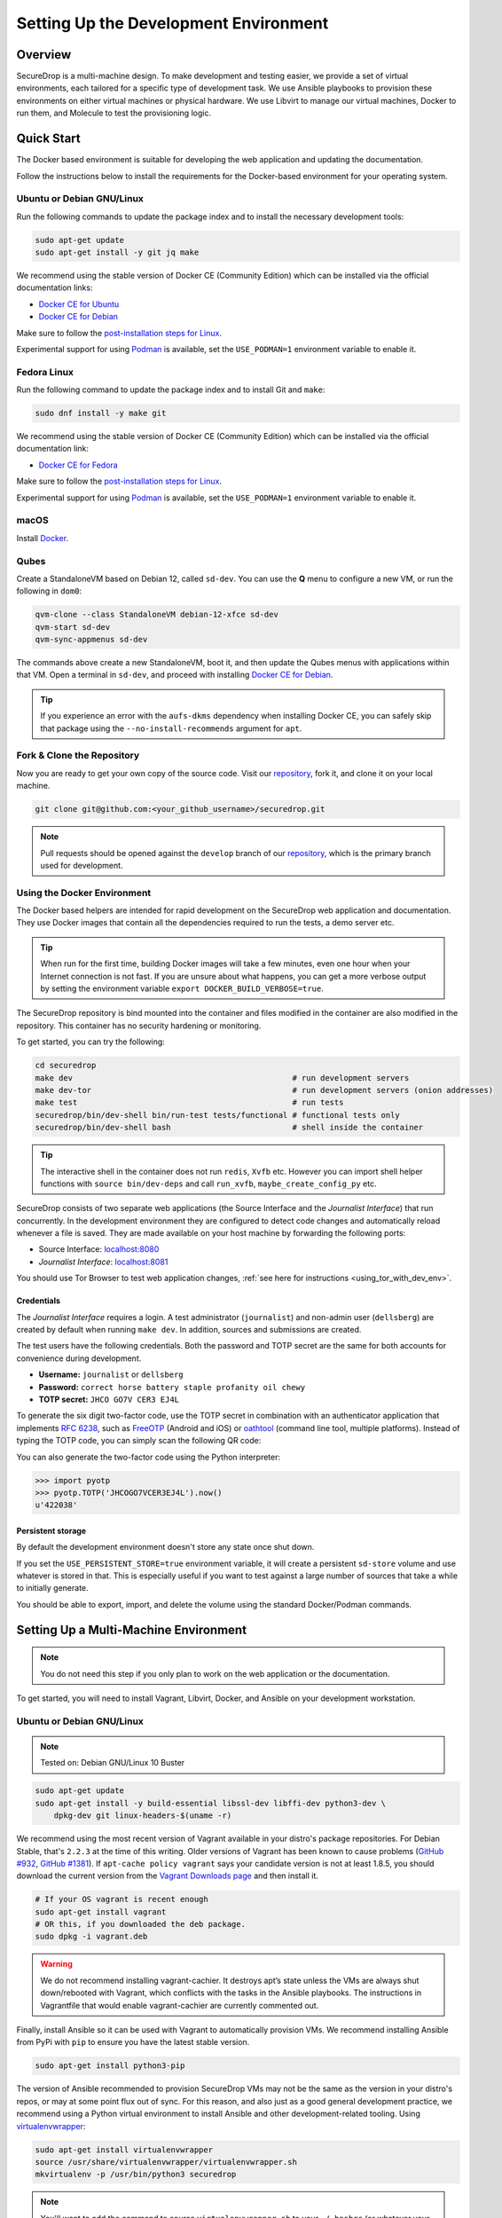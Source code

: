Setting Up the Development Environment
======================================

Overview
--------

SecureDrop is a multi-machine design. To make development and testing
easier, we provide a set of virtual environments, each tailored for a
specific type of development task. We use Ansible playbooks to provision
these environments on either virtual machines or physical hardware. We
use Libvirt to manage our virtual machines, Docker to run them, and
Molecule to test the provisioning logic.

Quick Start
-----------

The Docker based environment is suitable for developing the web application
and updating the documentation.

Follow the instructions below to install the requirements for the Docker-based
environment for your operating system.

Ubuntu or Debian GNU/Linux
~~~~~~~~~~~~~~~~~~~~~~~~~~
Run the following commands to update the package index and to install the
necessary development tools:

.. code:: sh

   sudo apt-get update
   sudo apt-get install -y git jq make

We recommend using the stable version of Docker CE (Community Edition) which can
be installed via the official documentation links:

* `Docker CE for Ubuntu`_
* `Docker CE for Debian`_

Make sure to follow the `post-installation steps for Linux`_.

Experimental support for using `Podman`_ is available, set the ``USE_PODMAN=1``
environment variable to enable it.


Fedora Linux
~~~~~~~~~~~~

Run the following command to update the package index and to install Git and ``make``:

.. code:: sh

   sudo dnf install -y make git


We recommend using the stable version of Docker CE (Community Edition) which can
be installed via the official documentation link:

* `Docker CE for Fedora`_

Make sure to follow the `post-installation steps for Linux`_.

Experimental support for using `Podman`_ is available, set the ``USE_PODMAN=1``
environment variable to enable it.

.. _`Docker CE for Ubuntu`: https://docs.docker.com/engine/install/ubuntu/
.. _`Docker CE for Debian`: https://docs.docker.com/engine/install/debian/
.. _`Docker CE for Fedora`: https://docs.docker.com/engine/install/fedora/
.. _`post-installation steps for Linux`: https://docs.docker.com/engine/install/linux-postinstall/
.. _`Podman`: https://podman.io/


macOS
~~~~~

Install Docker_.

.. _Docker: https://hub.docker.com/editions/community/docker-ce-desktop-mac


Qubes
~~~~~

Create a StandaloneVM based on Debian 12, called ``sd-dev``.
You can use the **Q** menu to configure a new VM, or run
the following in ``dom0``:

.. code:: sh

   qvm-clone --class StandaloneVM debian-12-xfce sd-dev
   qvm-start sd-dev
   qvm-sync-appmenus sd-dev

The commands above create a new StandaloneVM, boot it, and then update
the Qubes menus with applications within that VM. Open a terminal in
``sd-dev``, and proceed with installing `Docker CE for Debian`_.

.. tip:: If you experience an error with the ``aufs-dkms`` dependency when
   installing Docker CE, you can safely skip that package using the
   ``--no-install-recommends`` argument for ``apt``.

Fork & Clone the Repository
~~~~~~~~~~~~~~~~~~~~~~~~~~~

Now you are ready to get your own copy of the source code.
Visit our repository_, fork it, and clone it on your local machine.

.. code:: sh

   git clone git@github.com:<your_github_username>/securedrop.git

.. note:: Pull requests should be opened against the ``develop`` branch of our
   repository_, which is the primary branch used for development.


Using the Docker Environment
~~~~~~~~~~~~~~~~~~~~~~~~~~~~

The Docker based helpers are intended for rapid development on the
SecureDrop web application and documentation. They use Docker images
that contain all the dependencies required to run the tests, a demo
server etc.

.. tip:: When run for the first time, building Docker images will take
         a few minutes, even one hour when your Internet connection is
         not fast. If you are unsure about what happens, you can get a
         more verbose output by setting the environment
         variable ``export DOCKER_BUILD_VERBOSE=true``.

The SecureDrop repository is bind mounted into the
container and files modified in the container are also modified in the
repository. This container has no security hardening or monitoring.

To get started, you can try the following:

.. code:: sh

   cd securedrop
   make dev                                               # run development servers
   make dev-tor                                           # run development servers (onion addresses)
   make test                                              # run tests
   securedrop/bin/dev-shell bin/run-test tests/functional # functional tests only
   securedrop/bin/dev-shell bash                          # shell inside the container

.. tip:: The interactive shell in the container does not run
         ``redis``, ``Xvfb`` etc.  However you can import shell helper
         functions with ``source bin/dev-deps`` and call ``run_xvfb``,
         ``maybe_create_config_py`` etc.

SecureDrop consists of two separate web applications (the Source Interface and
the *Journalist Interface*) that run concurrently. In the development environment
they are configured to detect code changes and automatically reload whenever a
file is saved. They are made available on your host machine by forwarding the
following ports:

* Source Interface: `localhost:8080 <http://localhost:8080>`__
* *Journalist Interface*: `localhost:8081 <http://localhost:8081>`__

You should use Tor Browser to test web application changes, :ref:`see here for instructions <using_tor_with_dev_env>`.

Credentials
^^^^^^^^^^^

The *Journalist Interface* requires a login. A test administrator (``journalist``)
and non-admin user (``dellsberg``) are created by default when running ``make dev``.
In addition, sources and submissions are created.

The test users have the following credentials. Both the password and TOTP
secret are the same for both accounts for convenience during development.

* **Username:** ``journalist`` or ``dellsberg``
* **Password:** ``correct horse battery staple profanity oil chewy``
* **TOTP secret:** ``JHCO GO7V CER3 EJ4L``

To generate the six digit two-factor code, use the TOTP secret in
combination with an authenticator application that implements
`RFC 6238 <https://tools.ietf.org/html/rfc6238>`__, such as
`FreeOTP <https://freeotp.github.io/>`__ (Android and iOS) or
`oathtool <https://www.nongnu.org/oath-toolkit/oathtool.1.html>`__
(command line tool, multiple platforms). Instead of typing the TOTP code, you
can simply scan the following QR code:

.. image:: images/test-users-totp-qrcode.png

You can also generate the two-factor code using the Python interpreter:

.. code:: python

  >>> import pyotp
  >>> pyotp.TOTP('JHCOGO7VCER3EJ4L').now()
  u'422038'

Persistent storage
^^^^^^^^^^^^^^^^^^

By default the development environment doesn't store any state once shut down.

If you set the ``USE_PERSISTENT_STORE=true`` environment variable, it will create
a persistent ``sd-store`` volume and use whatever is stored in that. This is especially
useful if you want to test against a large number of sources that take a while to
initially generate.

You should be able to export, import, and delete the volume using the standard Docker/Podman
commands.

.. _multi_machine_environment:

Setting Up a Multi-Machine Environment
--------------------------------------

.. note:: You do not need this step if you only plan to work on the
   web application or the documentation.

To get started, you will need to install Vagrant, Libvirt, Docker, and
Ansible on your development workstation.


Ubuntu or Debian GNU/Linux
~~~~~~~~~~~~~~~~~~~~~~~~~~

.. note:: Tested on: Debian GNU/Linux 10 Buster

.. code:: sh

   sudo apt-get update
   sudo apt-get install -y build-essential libssl-dev libffi-dev python3-dev \
       dpkg-dev git linux-headers-$(uname -r)

We recommend using the most recent version of Vagrant available in your distro's
package repositories. For Debian Stable, that's ``2.2.3`` at the time
of this writing. Older versions of Vagrant has been known to cause problems
(`GitHub #932`_, `GitHub #1381`_). If ``apt-cache policy vagrant`` says your
candidate version is not at least 1.8.5, you should download the current version
from the `Vagrant Downloads page`_ and then install it.

.. code:: sh

    # If your OS vagrant is recent enough
    sudo apt-get install vagrant
    # OR this, if you downloaded the deb package.
    sudo dpkg -i vagrant.deb

.. _`Vagrant Downloads page`: https://www.vagrantup.com/downloads
.. _`GitHub #932`: https://github.com/freedomofpress/securedrop/pull/932
.. _`GitHub #1381`: https://github.com/freedomofpress/securedrop/issues/1381

.. warning:: We do not recommend installing vagrant-cachier. It destroys apt’s
            state unless the VMs are always shut down/rebooted with Vagrant,
            which conflicts with the tasks in the Ansible playbooks. The
            instructions in Vagrantfile that would enable vagrant-cachier are
            currently commented out.

Finally, install Ansible so it can be used with Vagrant to automatically
provision VMs. We recommend installing Ansible from PyPi with ``pip`` to ensure
you have the latest stable version.

.. code:: sh

    sudo apt-get install python3-pip

The version of Ansible recommended to provision SecureDrop VMs may not be the
same as the version in your distro's repos, or may at some point flux out of
sync. For this reason, and also just as a good general development practice, we
recommend using a Python virtual environment to install Ansible and other
development-related tooling. Using `virtualenvwrapper
<https://virtualenvwrapper.readthedocs.io/en/stable/>`_:

.. code:: sh

    sudo apt-get install virtualenvwrapper
    source /usr/share/virtualenvwrapper/virtualenvwrapper.sh
    mkvirtualenv -p /usr/bin/python3 securedrop

.. note:: You'll want to add the command to source ``virtualenvwrapper.sh``
          to your ``~/.bashrc`` (or whatever your default shell configuration
          file is) so that the command-line utilities ``virtualenvwrapper``
          provides are automatically available in the future.

macOS
~~~~~

Developers on macOS should use the Docker-based container environment.
We don't support running VMs on macOS.

Fork & Clone the Repository
~~~~~~~~~~~~~~~~~~~~~~~~~~~

Now you are ready to get your own copy of the source code.
Visit our repository_ fork it and clone it on you local machine:


.. code:: sh

   git clone git@github.com:<your_github_username>/securedrop.git

.. _repository: https://github.com/freedomofpress/securedrop

Install Python Requirements
~~~~~~~~~~~~~~~~~~~~~~~~~~~

SecureDrop uses many third-party open source packages from the Python community.
Ensure your virtualenv is activated and install the packages.

.. code:: sh

    pip install --no-deps --require-hashes -r securedrop/requirements/python3/develop-requirements.txt

.. note:: You will need to run this everytime new packages are added.

Qubes
~~~~~

To configure a multi-machine environment in Qubes, follow the Quick Start instructions above to
create a standalone VM named ``sd-dev``, then follow the Linux instructions above to install the
required packages.

Then, complete the steps described in :doc:`qubes_staging`.
